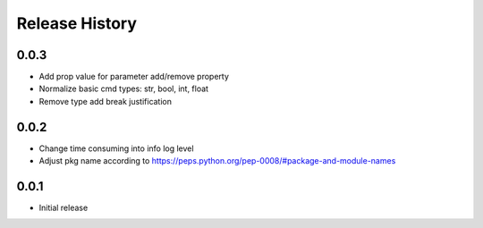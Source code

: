 .. :changelog:

Release History
===============
0.0.3
++++++
* Add prop value for parameter add/remove property
* Normalize basic cmd types: str, bool, int, float
* Remove type add break justification

0.0.2
++++++
* Change time consuming into info log level
* Adjust pkg name according to https://peps.python.org/pep-0008/#package-and-module-names

0.0.1
++++++
* Initial release
